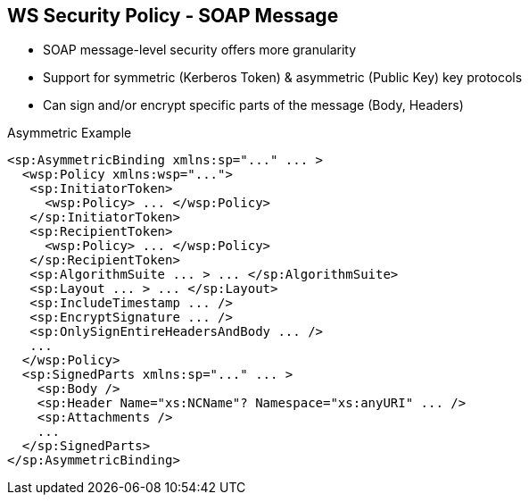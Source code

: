 :noaudio:

[#ws-security-policy-soap-message]
== WS Security Policy - SOAP Message

* SOAP message-level security offers more granularity
* Support for symmetric (Kerberos Token) & asymmetric (Public Key) key protocols
* Can sign and/or encrypt specific parts of the message (Body, Headers)

.Asymmetric Example
[source,xml]
----
<sp:AsymmetricBinding xmlns:sp="..." ... >
  <wsp:Policy xmlns:wsp="...">
   <sp:InitiatorToken>
     <wsp:Policy> ... </wsp:Policy>
   </sp:InitiatorToken>
   <sp:RecipientToken>
     <wsp:Policy> ... </wsp:Policy>
   </sp:RecipientToken>
   <sp:AlgorithmSuite ... > ... </sp:AlgorithmSuite>
   <sp:Layout ... > ... </sp:Layout>
   <sp:IncludeTimestamp ... />
   <sp:EncryptSignature ... />
   <sp:OnlySignEntireHeadersAndBody ... />
   ...
  </wsp:Policy>
  <sp:SignedParts xmlns:sp="..." ... >
    <sp:Body />
    <sp:Header Name="xs:NCName"? Namespace="xs:anyURI" ... />
    <sp:Attachments />
    ...
  </sp:SignedParts>
</sp:AsymmetricBinding>
----

ifdef::showscript[]
[.notes]
****

== WS Security Policy

By applying message protection at the SOAP encoding layer, instead of at the transport layer, you have access to a more flexible range of protection policies.
In particular, because the SOAP layer is aware of the message structure, you can apply protection at a finer level of granularity—for example, by encrypting and signing only those headers that actually require protection.

The protection will be configured using a Security Binding which is either the AsymmetricBinding for public key cryptography or SymmetricBinding when private cryptography will used with Kerberos Token by example.

In asymmetric binding scenario, keys used for signature and encrypting should be clearly specified. An Asymmetric binding usually contains two main elements, InitiatorToken and RecipientToken.
These tokens provides room for specifying the tokens used in the signing/encrypting operations by the sender(initiator) and recipient respectively.
According to the specification, each of these two elements should contain tokens used for signing and encrypting. Most of the a X509 Token will be defined

In addition to those two elements, other properties like Algorithmic Suite, IncludeTimeStamp can also be specified in the Asymmetric Binding element similar to other security binding assertions
as explained within the previous slide

To Sign or Encrypt specific parts of the SOAP Message, the SignedPart or EncryptedPart XML tag will be sued and the childs elements included will define if the Body, a Header with its name or an attachment
should be signed or encrypted.

****
endif::showscript[]